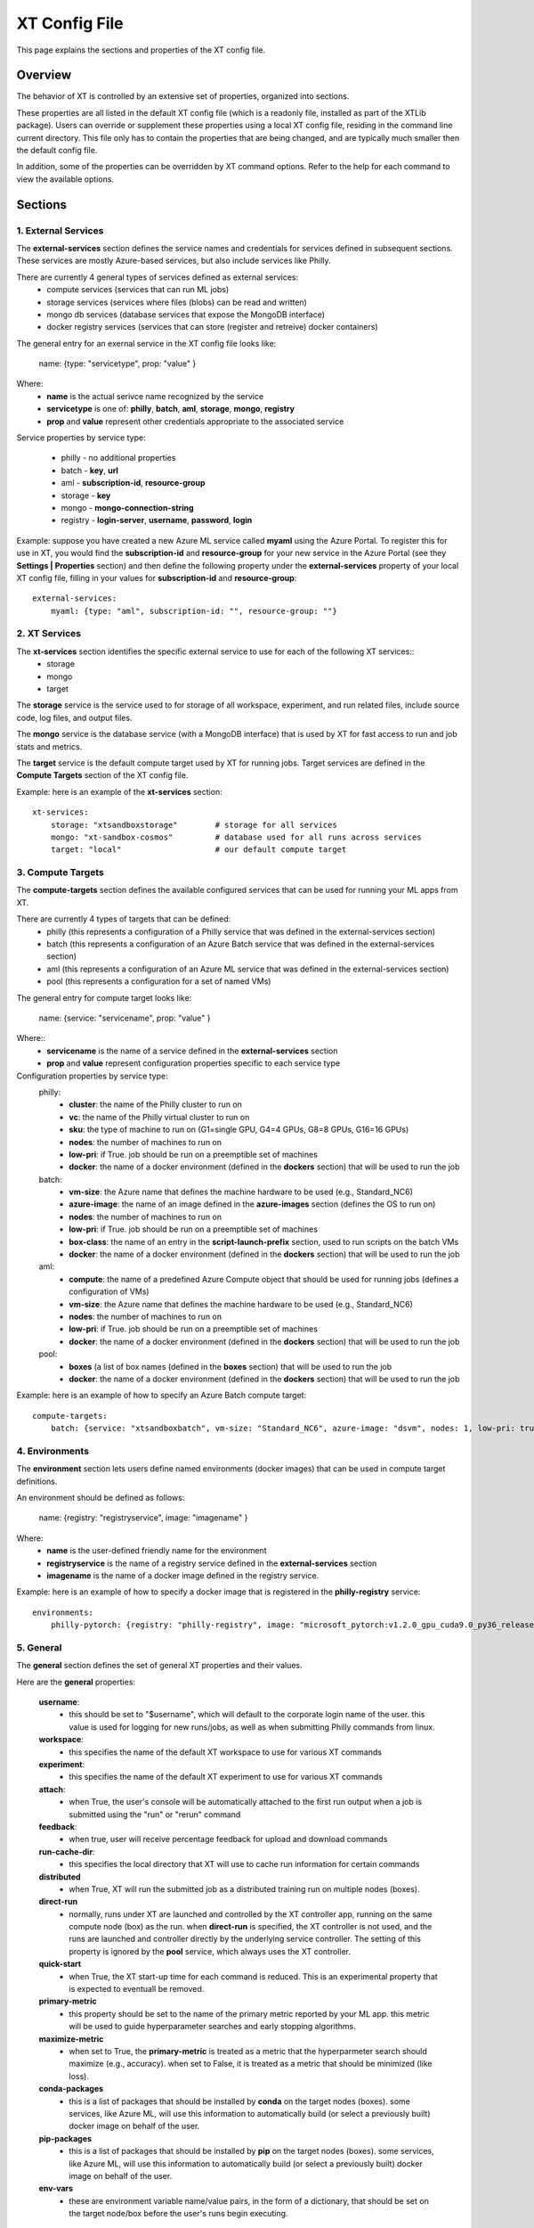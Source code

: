 .. _xt_config_file:

====================
XT Config File
====================

This page explains the sections and properties of the XT config file.  

------------------------
Overview
------------------------

The behavior of XT is controlled by an extensive set of properties, organized into sections.

These properties are all listed in the default XT config file (which is a readonly file, installed as part of the XTLib package).  Users
can override or supplement these properties using a local XT config file, residing in the command line current directory.  This file only has to 
contain the properties that are being changed, and are typically much smaller then the default config file.

In addition, some of the properties can be overridden by XT command options.  Refer to the help for each command to view the available options.

------------------------
Sections
------------------------


***************************
1. External Services
***************************

The **external-services** section defines the service names and credentials for services defined in subsequent sections.
These services are mostly Azure-based services, but also include services like Philly.

There are currently 4 general types of services defined as external services:
    - compute services              (services that can run ML jobs)
    - storage services              (services where files (blobs) can be read and written)
    - mongo db services             (database services that expose the MongoDB interface)
    - docker registry services      (services that can store (register and retreive) docker containers)

The general entry for an exernal service in the XT config file looks like:

    name: {type: "servicetype", prop: "value" }

Where:
    - **name** is the actual serivce name recognized by the service
    - **servicetype** is one of: **philly**, **batch**, **aml**, **storage**, **mongo**, **registry**
    - **prop** and **value** represent other credentials appropriate to the associated service

Service properties by service type:

    - philly      - no additional properties
    - batch       - **key**, **url**
    - aml         - **subscription-id**, **resource-group**
    - storage     - **key**
    - mongo       - **mongo-connection-string**
    - registry    - **login-server**, **username**, **password**, **login**

Example: suppose you have created a new Azure ML service called **myaml** using the Azure Portal.  To register this for use in XT,
you would find the **subscription-id** and **resource-group** for your new service in the Azure Portal (see they **Settings | Properties** section) and then 
define the following property under the **external-services** property of your local XT config file, filling in your values for **subscription-id** and
**resource-group**::

    external-services:
        myaml: {type: "aml", subscription-id: "", resource-group: ""}


***************************
2. XT Services
***************************

The **xt-services** section identifies the specific external service to use for each of the following XT services:: 
    - storage
    - mongo
    - target

The **storage** service is the service used to for storage of all workspace, experiment, and run related files, include source code,
log files, and output files.

The **mongo** service is the database service (with a MongoDB interface) that is used by XT for fast access to run and job stats and metrics.

The **target** service is the default compute target used by XT for running jobs. Target services are defined in the **Compute Targets** section 
of the XT config file.

Example: here is an example of the **xt-services** section::

    xt-services:
        storage: "xtsandboxstorage"        # storage for all services 
        mongo: "xt-sandbox-cosmos"         # database used for all runs across services
        target: "local"                    # our default compute target 


***************************
3. Compute Targets
***************************

The **compute-targets** section defines the available configured services that can be used for running your ML apps from XT.  

There are currently 4 types of targets that can be defined:
    - philly     (this represents a configuration of a Philly service that was defined in the external-services section)
    - batch      (this represents a configuration of an Azure Batch service that was defined in the external-services section)
    - aml        (this represents a configuration of an Azure ML service that was defined in the external-services section)
    - pool       (this represents a configuration for a set of named VMs)

The general entry for compute target looks like:

    name: {service: "servicename", prop: "value" }

Where:: 
    - **servicename** is the name of a service defined in the **external-services** section
    - **prop** and **value** represent configuration properties specific to each service type

Configuration properties by service type:
    philly:
        - **cluster**: the name of the Philly cluster to run on
        - **vc**: the name of the Philly virtual cluster to run on
        - **sku**: the type of machine to run on (G1=single GPU, G4=4 GPUs, G8=8 GPUs, G16=16 GPUs)
        - **nodes**: the number of machines to run on 
        - **low-pri**: if True. job should be run on a preemptible set of machines 
        - **docker**: the name of a docker environment (defined in the **dockers** section) that will be used to run the job
    batch:
        - **vm-size**: the Azure name that defines the machine hardware to be used (e.g., Standard_NC6)
        - **azure-image**: the name of an image defined in the **azure-images** section (defines the OS to run on)
        - **nodes**: the number of machines to run on 
        - **low-pri**: if True. job should be run on a preemptible set of machines 
        - **box-class**: the name of an entry in the **script-launch-prefix** section, used to run scripts on the batch VMs
        - **docker**: the name of a docker environment (defined in the **dockers** section) that will be used to run the job
    aml:       
        - **compute**: the name of a predefined Azure Compute object that should be used for running jobs (defines a configuration of VMs)
        - **vm-size**: the Azure name that defines the machine hardware to be used (e.g., Standard_NC6)
        - **nodes**: the number of machines to run on 
        - **low-pri**: if True. job should be run on a preemptible set of machines 
        - **docker**: the name of a docker environment (defined in the **dockers** section) that will be used to run the job
    pool:
        - **boxes** (a list of box names (defined in the **boxes** section) that will be used to run the job
        - **docker**: the name of a docker environment (defined in the **dockers** section) that will be used to run the job

Example: here is an example of how to specify an Azure Batch compute target::

    compute-targets:
        batch: {service: "xtsandboxbatch", vm-size: "Standard_NC6", azure-image: "dsvm", nodes: 1, low-pri: true,  box-class: "dsvm", environment: "none"}


***************************
4. Environments
***************************
The **environment** section lets users define named environments (docker images) that can be used in compute target definitions.

An environment should be defined as follows:

    name: {registry: "registryservice", image: "imagename" }

Where:
    - **name** is the user-defined friendly name for the environment
    - **registryservice** is the name of a registry service defined in the **external-services** section
    - **imagename** is the name of a docker image defined in the registry service.

Example: here is an example of how to specify a docker image that is registered in the **philly-registry** service::

    environments:
        philly-pytorch: {registry: "philly-registry", image: "microsoft_pytorch:v1.2.0_gpu_cuda9.0_py36_release_gpuenv_hvd0.16.2"}

***************************
5. General
***************************

The **general** section defines the set of general XT properties and their values. 

Here are the **general** properties:

    **username**:
        - this should be set to "$username", which will default to the corporate login name of the user.  this value is used for logging for new runs/jobs, as well as when submitting Philly commands from linux.

    **workspace**:
        - this specifies the name of the default XT workspace to use for various XT commands

    **experiment**:
        - this specifies the name of the default XT experiment to use for various XT commands

    **attach**:
        - when True, the user's console will be automatically attached to the first run output when a job is submitted
          using the "run" or "rerun" command

    **feedback**:
        - when true, user will receive percentage feedback for upload and download commands

    **run-cache-dir**:
        - this specifies the local directory that XT will use to cache run information for certain commands

    **distributed**   
        - when True, XT will run the submitted job as a distributed training run on multiple nodes (boxes).

    **direct-run**
        - normally, runs under XT are launched and controlled by the XT controller app, running on the same compute node (box) as the 
          run.  when **direct-run** is specified, the XT controller is not used, and the runs are launched and controller directly by
          the underlying service controller.  The setting of this property is ignored by the **pool** service, which always uses the XT controller.

    **quick-start**
        - when True, the XT start-up time for each command is reduced.  This is an experimental property that is expected to eventuall be removed.

    **primary-metric**
        - this property should be set to the name of the primary metric reported by your ML app.  this metric will be used to guide
          hyperparameter searches and early stopping algorithms.

    **maximize-metric**
        - when set to True, the **primary-metric** is treated as a metric that the hyperparmeter search should maximize (e.g., accuracy).  
          when set to False, it is treated as a metric that should be minimized (like loss).

    **conda-packages**
        - this is a list of packages that should be installed by **conda** on the target nodes (boxes).  some services, like Azure ML, will
          use this information to automatically build (or select a previously built) docker image on behalf of the user.

    **pip-packages**
        - this is a list of packages that should be installed by **pip** on the target nodes (boxes).  some services, like Azure ML, will
          use this information to automatically build (or select a previously built) docker image on behalf of the user.

    **env-vars**
        - these are environment variable name/value pairs, in the form of a dictionary, that should be set on the target node/box before the user's runs 
          begin executing.

Example of a general section definition::

    general:
        username: "$username"                  # use our Microsoft login
        workspace: "ws1"                       # create new runs in this workspace
        experiment: "exper1"                   # associate new runs with this experiment
        attach: false                          # do not auto-attach to runs
        feedback: true                         # show detailed feedback for upload/download
        run-cache-dir: "~/.xt/runs-cache"      # where we cache run information (SUMMARY and ALLRUNS)
        distributed: false                     # normal run
        direct-run: false                      # use the XT controller
        quick-start: false                     # don't use this feature
        primary-metric: "test-acc"             # the accuracy of our validation data
        maximize-metric: true                  # we want to maximize the test-acc
        conda-packages: []                     # no packages for conda to install

        # getting torchvision + pillow to run on correctly batch, philly, and aml is tricky 
        pip-packages: ["torch==1.2.0", "torchvision==0.4.1", "Pillow==6.2.0", "watchdog==0.9.0", "xtlib==*"]   

        env-vars: {"is_test_run": False}       # set the environment variable "is_test_run" to False before starting the run


***************************
6. Code
***************************

The **code** section defines the set of XT properties that control the creation of code snapshots (collecting and copying the code from the local 
machine to the storage service as part of the run submission process).  

Here are the **code** properties:

    **code-dirs**
        - this is a list of directories that define the source code used by the ML app.  The first directory specified is considered the root of the code directory,
          and any other specified directories are copied to storage as children of the root directory.  There is a special symbol that can be used (usually for the 
          first directory), **$scriptdir**.  If found, it is replaced by the directory that contains the run script or app specifed by the **run** command.  Also, for
          any specified directory, a wildcard name can be used as the last node of the directory.  In addition, the special wildcard **\*\*** can be used to 
          specify that the directory should be captured recursively (processing all subdirectories of all subdirectories).

    **code-upload**
        - this is normally set to True, meaning that the contents of the **code-dirs** should be captured and uploaded to the XT storage associated
          with the submitted job.  If set to False, no code files will be captured/copied.  

    **code-zip**
        - this specifies if the code files should be zipped before uploading, and if so, what type of compression should be used.  Depending on your local 
          machine computing speed, the number and size of your code files, and your upload speed, you can increase the speed of your code capture/upload
          process by trying different values for this property.  The supported values are **none** (meaning do not 
          create a .zip file), **fast** (meaning create a .zip file, but don't compress the files), and **compress** (meaning create a .zip file
          and compress the files added to it).

    **code-omit**
        - this is a list of directory or file names, optionally containing wildcard characters.  When capturing the code files, files or directories matching
          any names in **code-omit** will not be included.

    **xtlib-upload**
        - when set to True, the source code files from XTLib (the XT package) will be included as a child directory of the root code directory.  this allows
        the XT controller and your ML app to run against the same version of XTLib that you are using on your desktop.  it was primarily designed as an 
        internal feature for use by XT developers.

Example: here is an example of the **code** section::

    code:
        xtlib-upload: true                 # upload XTLIB sources files for each run for use by controller and ML app
        code-zip: "compress"               # none/fast/compress ("fast" means zip w/o compression)
        code-omit: [".git", "__pycache__", "logs", "data"]      # directories and files to omit when capturing before/after files

***************************
7. After Files
***************************

The **after-files** section defines the set of XT properties that control the uploading of run-related files after the run has completed.

Here are the **after-files** properties:

    **after-dirs**
        - this is a list of directories that define the files that should be captured and uploader after a run has completed.  the directories
          are specified relative to the working directory of the run (which is set by the XT controller).  Any directory can optionally include
          a wildcard name as its last node, to match files in the specified directory.  In addition, the special wildcard **\*\*** can be used to 
          specify that the directory should be captured recursively (processing all subdirectories of all subdirectories).

    **after-upload**
        - this is normally set to True, meaning that the contents of the **after-files** should be captured and uploaded to the XT storage associated
          with the asociated run.  If set to False, no files will be captured/copied.

Example: here is an example of the **after-files** section::

    after-files:
        after-dirs: ["*", "output/*"]         # specifies output files (for capture from compute node to STORE)
        after-upload: true                    # should after files be uploaded at end of run?

***************************
8. Data
***************************

The **data** section defines the set of XT properties that control the actions taken by XT on run-related data files.  These actions are:
    - uploading of data files to XT storage when a run is submitted
    - downloading data files to the compute node when a run is about to be started
    - mounting of a local drive to the data files in XT storage

Here are the **data** properties:

    **data-local**
        - this is the directory on the local machine where the data can be found.  used when **data-upload** property is set to True.

    **data-upload**
        - normally set to False.  When set to True, the data file specified by the **data-local** directory will be uploaded to XT storage
          each time a job is submitted.

    **data-share-path**
        - this is path on the XT data share where the data files should reside.

    **data-action**
        - this is the action that XT should take on the compute node before beginning the run.  the value must be one of:
        **none** (do nothing related to data files), **download** (download the files from the **data-share-path**), 
        or **mount** (mount the **data-share-path** to a local folder name).  if **download** or **mount** is specified, the 
        ML app can retreive the associated local folder by querying the value of the environment variable **XT_DATA_DIR**.

    **data-omit**
        - this is a list of directory or file names, optionally containing wildcard characters.  When capturing and uploading data files,
        files or directories matching any names in **data-omit** will not be included.

    **data-writable**
        - when set to True and when **data-action** is set to **mount**, the mounted directory will be writable (files can be added or updated).

Example: here is an example of the **data** section::

    data:
        data-local: ""                         # local directory of data for app
        data-upload: false                     # should data automatically be uploaded
        data-share-path: ""                    # path in data share for current app's data
        data-action: "none"                    # data action at start of run: none, download, mount
        data-omit: []                          # directories and files to omit when capturing before/after files
        data-writable: false                   # when true, mounted data is writable
        
***************************
9. Model
***************************

The **model** section defines the set of XT properties that control the actions taken by XT related to the run-related model files. 

These actions are:
    - downloading model files to the compute node when a run is about to be started
    - mounting of a local drive to the model files in XT storage

Here are the **model** properties:

    **model-share-path**
        - this is path on the XT model share where the model files should reside.

    **model-action**
        - this is the action that XT should take on the compute node before beginning the run.  the value must be one of:
        **none** (do nothing related to model files), **download** (download the files from the **model-share-path**), 
        or **mount** (mount the **model-share-path** to a local folder name).  if **download** or **mount** is specified, the 
        ML app can retreive the associated local folder by querying the value of the environment variable **XT_MODEL_DIR**.

    **model-writable**
        - when set to True and when **model-action** is set to **mount**, the mounted directory will be writable (files can be added or updated).

Example: here is an example of the **model** section::

    model:
        model-share-path: ""                   # path in model share for current app's model
        model-action: "none"                   # model action at start of run: none, download, mount
        model-writable: false                  # when true, mounted model is writable

***************************
10. Logging
***************************

The **logging** section controls the logging of run-related events and the mirroring of run-related files to XT storage.  Note that the
implementation of the XT **view tensorboard** command  depends on mirroring of the Tensorboard log files.

Here are the **logging** properties:

    **log**
        - the normal value is True, which means experiment run events are logged to XT storage.  when set to False, these events are not logged.

    **notes**
        - controls if and when a user is prompted for a description of the job being submitted.  the value must be one of: **none** (no prompting 
        is done), **before** (user is prompted at the beginning of the submission), or **after** (user is prompted at the end of the submission).

    **mirror-files**
        - this is a list of directories that define the files that should be watch and uploaded to XT storage associated with the run.   the directories
          are specified relative to the working directory of the run (which is set by the XT controller).  Any directory can optionally include
          a wildcard name as its last node, to match files in the specified directory.  In addition, the special wildcard **\*\*** can be used to 
          specify that the directory should be captured recursively (processing all subdirectories of all subdirectories).  One of the uses for mirroring 
          run files is the support of XT **view tensorboard** command.

    **mirror-dest**
        - this controls if files are mirrored and if so, where they are copied to.  the value must currently be one of: **none** (no file watching or 
          mirroring is done), or **storage** (files specified by **mirror-files** are watched and copied to the XT storage associated with
          the run).

Example: here is an example of the **logging** section::

    logging:
        log: true                              # specifies if experiments are logged to STORE
        notes: "none"                          # control when user is prompted for notes (none, before, after, all)
        mirror-files: "logs/**"                # default wildcard path for log files to mirror
        mirror-dest: "storage"                 # one of: none, storage

***************************
11. Internal
***************************

The **internal** section is for controlling operations in XT designed to be used by internal XT developers, but may also be of value to XT users.

Here are the **internal** properties:

    **console**
        - the controls the XT console output.  values must be one of: **none** (all XT output is supressed), **normal** (high level command progress and results
          are sent to the console), **diagnostics** (command timing and high level trace information is also sent to the console), or **detail** (command timing
          and detailed trace information is also sent to the console).
          
    **stack-trace**
        - when set to True and execeptions are raised, the associated stack traces are sent to the console.  when set to False, the stack traces are 
        omitted.

    **auto-start**
        - when set to True, the XT controller is automatically started for "view status" commands (mainly for use when running on the local machine 
        or a specified pool of boxes).  The current design is that the XT controller continues to run after the submitted job as completed, but 
        this may change in the future.

Example: here is an example of the **internal** section::

    internal:
        console: "normal"                      # controls the level of console output (none, normal, diagnostics, detail)
        stack-trace: false                     # show stack trace for errors  
        auto-start: false                      # when true, the controller is automatically started on 'status' cmd

***************************
12. AML Options
***************************

The **aml-options** section contains the properties that are currently specific to the Azure ML service.  These properties are:

    **use-gpu**
        - if True and a GPU exists, it will be made available to your app.  If False, no GPU will be made available.  

    **use-docker**
        - if True, a docker image will be defined based on the specified **framework**, **conda-packages**, 
           and **pip-packages**.  if an matching image already exists, that will be used for the run.  Otherwise, 
           a custom docker image will be built and used.  the image will then be saved by Azure ML for subsequent runs.

    **framework**
        - this is the base framework that will be used for the run.  supported values are: **pytorch**, **tensorflow**, 
            **chainer**, and **estimator**.

    **fw-version**
        - this specifies the version string of the **framework** to be used.

    **user-managed**
        - when True, Azure ML assumes the environment has already been correctly configured by the user.  This property
        should be set to False for normal runs.

    **distributed-training**
        - this specifies the name of the distributed backend to use for distributed training.  the value should be one of:
          **mpi**, **gloo**, or **nccl**.

    **max-seconds**
        - this specified the time limit for the ML run.  if the running time exceeds this limit, a timeout error will occur.
          this property can be set to -1 to specify that maximize run time.

Example: here is an example of the **aml-options** section::

    aml-options:
        use-gpu: true                          # use GPU(s) 
        use-docker: true                       # by default, build a docker image for pip/conda dependencies (faster startup, once built)
        framework: "pytorch"                   # currently, we support pytorch, tensorflow, or chainer
        fw-version: "1.2"                      # version of framework (string)
        user-managed: false                    # when true, AML assumes we have correct prepared environment (for local runs)
        distributed-training: "mpi"            # one of: mpi, gloo, or nccl
        max-seconds: -1                        # max secs for run before timeout (-1 for none)

***************************
13. Early Stopping
***************************

The **early-stopping** section specifies properties that are used by the Azure ML early stopping algorithms (currently only available when
running on an AML service).  Early stopping algorithms looks at the training progress and status of an ML app and decide if the trining should 
be stopped before the specified number of steps or epochs are reached.

The properties in the **early-stopping** section are:

    **early-policy**
        - specifies the early stopping algorithm to be used.  value must be one of: **none** (no early stopping is done by AML), 
        **bandit** (the AML Bandit ES algorithm is used), **median** (the AML Median ES algorithm is used), or **truncation** 
        (the AML Truncation ES algorithm is used)

    **delay-evaluation**
        - the # of metric reportings to wait before the first application of the early stopping policy

    **evaluation-interval**
        - the frequency (# of metric reportings) to wait before reapplying the early stopping policy.

    **slack-factor**
        - for the Bandit ES only: specified as a ratio, the delta between the current evaluation and the best performing
          evaluation
          
    **stack-amount**
        - for the Bandit ES only: specified as an amount, the delta between the current evaluation and the best performing
          evaluation

    **truncation-percentage**
        - for the Truncation ES only: percentage of runs to cancel after each early stopping evaluation

Example: here is an example of the **early-stopping** section::

    early-stopping:
        early-policy: "none"           # bandit, median, truncation, none
        delay-evaluation: 10           # number of evals (metric loggings) to delay before the first policy application
        evaluation-interval: 1         # the frequencency (# of metric logs) for testing the policy
        slack-factor: 0                # (bandit only) specified as a ratio, the delta between this eval and the best performing eval
        slack-amount: 0                # (bandit only) specified as an amount, the delta between this eval and the best performing eval
        truncation-percentage: 5       # (truncation only) percent of runs to cancel at each eval interval

***************************
14. Hyperparameter Search
***************************

The **hyperparameter-search** section controls how hyperparameter searching is done in XT.  

In XT, hyperparameter searching starts from a set of named hyperparameter and their associated value distributions.  
These are normally specified in a hyperparameter config file (.txt), or they can be specified in the run command, 
as special arguments to your ML app.  Before each search run is started, the values for each hyperparameter
are sampled from their distributes, according to the hyperparameter search algorithm being used.  Once a
set of values for the hyperparameters has been determined, the values can then be passed to the ML
app thru an app config file (.txt), or by passing command line arguments to the ML app.

The **hyperparameter-search** section properties are:

    **option-prefix**
        - if this value is an empty string or the value "none", command line arguments are not generated for
        each search run.  otherwise, the value of **option-prefix** is used in front of each hyperparameter name to 
        form command line arguments to the ML app.  for example, if **option-prefix** is set to "--", and the
        hyperparameter **lr** is being set to .05 by the hyperparameter search algorithm, then the 
        command argument "--lr=.05" would be passed to your ML app on its command line when it is run.

    **aggregate-dest**
        - this is where results for the hyperparameter search are aggregated.  This aggregation enabled faster access
        to the log files for the runs in the search.  The value of this property should be one of these: 
        **none** (no aggregation is done), **job** (results are aggregated to the storage area associated with
        the job), or **experiment** (results are aggregated to the storage area associated with the 
        experiment).

    **search-type**
        - this is the type of search algorithm to use.  the values currently support are: **none** (for no searching), 
        **grid** (for a exhaustive rollout of all combinations of discrete hyperparameter values), **random** (for
        random sampling of the hyperparameter values), **bayesian** (for a search guided by bayesian learning), and
        **dgd** (the distributed grid descent algorithm, a search guided by nearest neighbors of best searches).

    **max-minutes**
        - specifies the maximum time in minutes for a hyperparameter search run.  if set the -1, no maximum time
        is enforced.  currently only supported for Azure ML service.

    **max-concurrent-runs**
        - this is the maximum concurrent runs over all nodes.  currently only supported for Azure ML service.

    **hp-config**
        - this is the name of the file containing the hyperparameters and their associated values or value distributions.

    **fn-generated-config**
        - the is the name of the app config file to be generated in the run directory before each run.  this file 
        should be used by the ML app to load the its hyperparameter values for the current run.  if set to an empty string, 
        no file will be generated.

Here is an example of a **hyperparameter-search** section::

    hyperparameter-search:
        option-prefix: "--"               # prefix for hp search generated cmdline args (set to None to disable cmd args from HP's)
        aggregate-dest: "job"          # set to "job", "experiment", or "none"
        search-type: "random"          # random, grid, bayesian, or dgd
        max-minutes: -1                # -1=no maximum
        max-concurrent-runs: 100       # max concurrent runs over all nodes
        hp-config: ""                  # the name of the text file containing the hyperparameter ranges to be searched
        fn-generated-config: "config.txt"  # name of HP search generated config file

***************************
15. Hyperparameter Explorer
***************************

The **hyperparameter-explorer** section specifies hyperparameter and metric names and other properties used by the Hyperparameter 
Explorer (HX).  HX is a GUI interface for exploring the effect of different hyperparameter settings on the performance of 
your ML trained model.

The properties for the **hyperparameter-explorer** section are:

    **hx-cache-dir**
        - this is the name of a directory that HX will use to download all of the run logs for an experiment or job.

    **steps-name**
        - this is the name of the hyperparameter that your ML app uses for specifying the total number of training steps.

    **log-interval-name**
        - this is the name of the hyperparameter that your ML app uses for specifying the number of steps between logging metrics.

    **step-name**
        - this is the name of the metric your ML app uses to represent the number of training steps processed to-date.

    **time-name**
        - this is the name of the metric your ML app uses to represent the elapsed time of your training.

    **sample-efficiency-name**
        - this is the name of the metric your ML app uses to represent the sample efficiency of your training to-date.

    **success-rate-name:**
        - this is the name of the metric your ML app uses to represent the success rate of your training to-date.

Here is an example of a **hyperparameter-explorer** section::

    hyperparameter-explorer:
        hx-cache-dir: "c:/hx_cache"        # directory hx uses for caching experiment runs 
        steps-name: "steps"                # usually "epochs" or "steps" (hyperparameter - total # of steps to be run)
        log-interval-name: "LOG_INTERVAL"  # name of hyperparameter that specifies how often to log metrics
        step-name: "step"                  # usually "epoch" or "step" (metrics - current step of training/testing)
        time-name: "sec"                   # usually "epoch" or "sec
        sample-efficiency-name: "SE"       # sample efficiency name 
        success-rate-name: "RSR"           # success rate name 

***************************
16. Run Reports
***************************

The **run-reports** section controls how the **list runs** command formats its reports.  The primary control
revolves around the run columns, drawn from:

    - standard run properties (like **target** or **status**)
    - ML app logged hyperparameters (name must be prefixed by "hparams.")
    - ML app logged metrics (name must be prefixed by "metrics.")
    - user assigned run tags (name must be prefixed by "tags.")

The properties of the **run-reports** section are:

    **sort**
        - specifies the run column used for sorting the runs.  if not specified, this property default to "run".

    **reverse**
        - if set to True, a reverse sort is preformed (runs are arranged in descending order of their sort column)

    **max-width**
        - the maximum width of a column in the report (in text characters)

    **precison** 
        - the default precision (number of decimal places) to use for formatting float values 

    **uppercase-hdr**
        - if True, the header names on the top and bottom of the report are uppercased.

    **right-align-numeric**
        - if True, number values are right-aligned in their columns
    
    **truncate-with-ellipses**
        - if True, column values that exceed the maximum width for the column are truncated with ellipses.

    **status**
        - if specified, this value is used to match records by their status value (filters out non-matching records)

    **record-rollup**
        - if true, the reporting record with the best primary metric will select the metrics to display.  if False, the
          last reported set of metric will be displayed.

    **columns**
        - this is a list of column specifications to define the colums and their formatting for the report.  A column 
          specification can be as simple as the name of a column, but it can also include some customization.  Refer 
          to the `Columns in XT <columns>` topic for more information.

An example of the **run-reports** section::

    run-reports:
        sort: "name"                   # default column sort for experiment list (name, value, status, duration)
        reverse: false                 # if experiment sort should be reversed in order    
        max-width: 30                  # max width of any column
        precision: 3                   # number of fractional digits to display for float values
        uppercase-hdr: true            # show column names in uppercase letters
        right-align-numeric: true      # right align columns that contain int/float values
        truncate-with-ellipses: true   # if true, "..." added at end of truncated column headers/values
        status: ""                     # the status values to match for 'list runs' cmd
        report-rollup: false           # if primary metric is used to select run metrics to report (vs. last set of metrics)

        columns: ["run", "created:$do", "experiment", "queued", "job", "target", "repeat", "search", "status", 
            "tags.priority", "tags.description",
            "hparams.lr", "hparams.momentum", "hparams.optimizer", "hparams.steps", "hparams.epochs",
            "metrics.step", "metrics.epoch", "metrics.train-loss", "metrics.train-acc", 
            "metrics.dev-loss", "metrics.dev-acc", "metrics.dev-em", "metrics.dev-f1", "metrics.test-loss", "metrics.test-acc", 
            "duration", 
            ]

***************************
17. Job Reports
***************************

The **job-reports** section controls how the **list jobs** command formats its reports.  The primary control
revolves around the job columns, drawn from:

    - standard job properties (like **target** or **created**)
    - user assigned job tags (name must be prefixed by "tags.")

The properties of the **job-reports** section are:

    **sort**
        - specifies the job column used for sorting the jobs.  if not specified, this property default to "job".

    **reverse**
        - if set to True, a reverse sort is preformed (jobs are arranged in descending order of their sort column)

    **max-width**
        - the maximum width of a column in the report (in text characters)

    **precison** 
        - the default precision (number of decimal places) to use for formatting float values 

    **uppercase-hdr**
        - if True, the header names on the top and bottom of the report are uppercased.

    **right-align-numeric**
        - if True, number values are right-aligned in their columns
    
    **truncate-with-ellipses**
        - if True, column values that exceed the maximum width for the column are truncated with ellipses.

    **columns**
        - this is a list of column specifications to define the colums and their formatting for the report.  A column 
          specification can be as simple as the name of a column, but it can also include some customization.  Refer 
          to the `Columns in XT <columns>` topic for more information.

An example of the **job-reports** section::

    job-reports:
        sort: "name"                   # default column sort for experiment list (name, value, status, duration)
        reverse: false                 # if experiment sort should be reversed in order    
        max-width: 30                  # max width of any column
        precision: 3                   # number of fractional digits to display for float values
        uppercase-hdr  : true          # show column names in uppercase letters
        right-align-numeric: true      # right align columns that contain int/float values
        truncate-with-ellipses: true   # if true, "..." added at end of truncated column headers/values

        columns: ["job", "created", "started", "workspace", "experiment", "target", "nodes", "repeat", "tags.description", "tags.urgent", "tags.sad=SADD", "tags.funny", "low_pri", 
            "vm_size", "azure_image", "service", "vc", "cluster", "queue", "service_type", "search", 
            "job_status:$bz", "running_nodes:$bz", "running_runs:$bz", "error_runs:$bz", "completed_runs:$bz"]


***************************
18. Tensorboard
***************************

The **tensorboard** section controls how the **view tensorboard** command operates in XT.  The properties
for the **tensorboard** section are:

    **template**
        - the **template** property is a string that specifies how to name the Tensorboard log files from multiple runs.  It can include
        run column names (standard, hparams.*, metrics.*, tags.*) in curly braces along with normal characters outside thoses braces, 
        to build up log file names that enable easier filtering of runs within Tensorboard.

Here is an example **tensorboard** section::

    tensorboard::
        template: "{workspace}_{run_name}_{logdir}"

***************************
19. Script Launch Prefix
***************************

The **script-launch-prefix** section specify the shell command and arguments that should be used to run XT generated scripts on compute nodes, 
specified by the **box-class** property associated with the compute node.

The general format for a property of the **script-launch-prefix** section is:
    boxclass: commandstring

where:
    - **boxclass** is the class of the box (specified as a compute target property, or a box property, or hardcoded for to **linux** for 
    **aml** and **philly** services)

    - **commandstring** is a shell command and optional arguments used to run the scripts.  An example of a **commandstring** would be
        "bash --login" for linux systems.

Here is an example of a **script-launch-prefix** section::

    script-launch-prefix:
        # list cmds used to launch scripts (controller, run, parent), by box-class
        windows: ""
        linux: "bash --login"
        dsvm: "bash --login"
        azureml: "bash"
        philly: "bash --login"  

***************************
20. Azure Batch Images
***************************

The **azure-batch-images** section defines OS images for use in defining **batch** type compute targets.  The general 
format for an entry in this section is:

    imagename: {offer: "offername", publisher: "publishername", sku: "skuname", node-agent-sku-id: "skuid", version: "versionname"}

Where:
    - **imagename** is a user-defined name for the image being defined.
    - **offername** is the offer type of the Azure Virtual Machines Marketplace Image. For example, UbuntuServer or WindowsServer.
    - **publishername** is the publisher of the Azure Virtual Machines Marketplace Image. For example, Canonical or MicrosoftWindowsServer.
    - **skuname** is the SKU of the Azure Virtual Machines Marketplace Image. For example, 18.04-LTS or 2019-Datacenter.
    - **skuid** is the SKU of the Batch Compute Node agent to be provisioned on Compute Nodes in the Pool. 
    - **versionname** is the version of the Azure Virtual Machines Marketplace Image. A value of 'latest' can be specified to select the latest version of an Image.
    
More info about these properties is available in the Azure Batch 
docs `here <https://docs.microsoft.com/en-us/python/api/azure-batch/azure.batch.models.imagereference?view=azure-python>` and 
`here <https://docs.microsoft.com/en-us/python/api/azure-batch/azure.batch.models.virtualmachineconfiguration?view=azure-python>`.

Here is an example of a **azure-batch-images** section::

    azure-batch-images:
        # these are OS images that you can use with your azure batch compute targets (see [compute-targets] section above)
        dsvm: {offer: "linux-data-science-vm-ubuntu", publisher: "microsoft-dsvm", sku: "linuxdsvmubuntu", node-agent-sku-id: "batch.node.ubuntu 16.04", version: "latest"}
        ubuntu18: {publisher: "Canonical", offer: "UbuntuServer", sku: "18.04-LTS", node-agent-sku-id: "batch.node.ubuntu 18.04", version: "latest"}

***************************
21. Boxes
***************************

The **boxes** section defines a list of remote computers or Azure VMs that can be used as compute targets with XT.  The named boxes can also
be used directly by name in various XT utility commands.  

Requirements: each defined box needs to have ports 22 and port 18861 open for incoming messages, for configuration the box, and for communicating 
with the XT controller.


The general format for a box is:

    **boxname**: {address: **boxaddress**, os: **osname**, box-class: **boxclassname**, max-runs: **maxrunsvalue**, actions: **actionlist**}
    
Where:
    **boxname**
        - is the user-defined name for the box.

    **boxaddress** 
        - is an IP address (such as "52.224.239.149") or a username followed by "@" followed by an IP address, such as "jsmith@52.224.239.149". The 
        special $username can be used in this address (it will be replaced by the OS login of the user).

    **osname** 
        - is one of: **linux** or **windows**, representing the OS the box is running on.

    **boxclassname** 
        - is the user-defined name of a box-class, used in the **script-launch-prefixes** section.  This name is used to establish the script prefix
        to use when running scripts on the box.

    **maxrunsvalue** 
        - is maximum number of simultaneous XT runs allowed on the box.  this value is used by the XT controller to schedule runs on the box.

    **actionlist** 
        - is a list of actions (one of: **data**,  **model**) that XT will perform on the box, according to the properties of the **data** and **model** 
        sections defined in the config file.


Here is an example of a **boxes** section::

    boxes:
        local: {address: "localhost", os: "windows", box-class: "windows", max-runs: 1, actions: []}
        vm1: {address: "$username@52.170.38.14", os: "linux", box-class: "linux", max-runs: 1, actions: []}
        vm10: {address: "$username@52.224.239.149", os: "linux", box-class: "linux", max-runs: 1, actions: []}

***************************
22. Providers
***************************

The **providers** section defines the set of code providers active in XT, listed by their provider type.  

The current provider types in XT are:
    - command       (defines the set of commands available in XT)
    - compute       (defines the set of backend compute services available in XT)
    - hp-search     (defines the set of hyperparameter search algorithms available in XT)
    - storage       (defines the set of storage providers available in XT)

For each provider type, a dictionary of name/value pairs is specified.  The name is a user-defined name that may appear
elsewhere in the XT config file or command line options.  The value is a provider **code path**.

Here is an example of a **providers** section::

    providers:
        command: {
            "compute": "xtlib.impl_compute.ImplCompute", 
            "storage": "xtlib.impl_storage.ImplStorage", 
            "help": "xtlib.impl_help.ImplHelp", 
            "utility": "xtlib.impl_utilities.ImplUtilities"
        }

        compute: {
            "pool": "xtlib.backend_pool.PoolBackend", 
            "philly": "xtlib.backend_philly.Philly",
            "batch": "xtlib.backend_batch.AzureBatch",
            "aml": "xtlib.backend_aml.AzureML"
        }

        hp-search: {
            "dgd": "xtlib.search_dgd.DGDSearch",
            "bayesian": "xtlib.search_bayesian.BayesianSearch",
            "random": "xtlib.search_random.RandomSearch"
        }

        storage: {
            "azure-blob-21": "xtlib.store_azure_blob21.AzureBlobStore21",
            "azure-blob-210": "xtlib.store_azure_blob210.AzureBlobStore210",
            "store-file": "xtlib.store_file.FileStore",
        }

.. seealso:: 

    - :ref:`xt config command <config>` 
    - :ref:`Preparing a new project for XT <prepare_new_project>` 
    - :ref:`Hyperparameter Searching in XT <hyperparameter_search>` 
    - :ref:`Extensibility in XT <extensibility>` 

